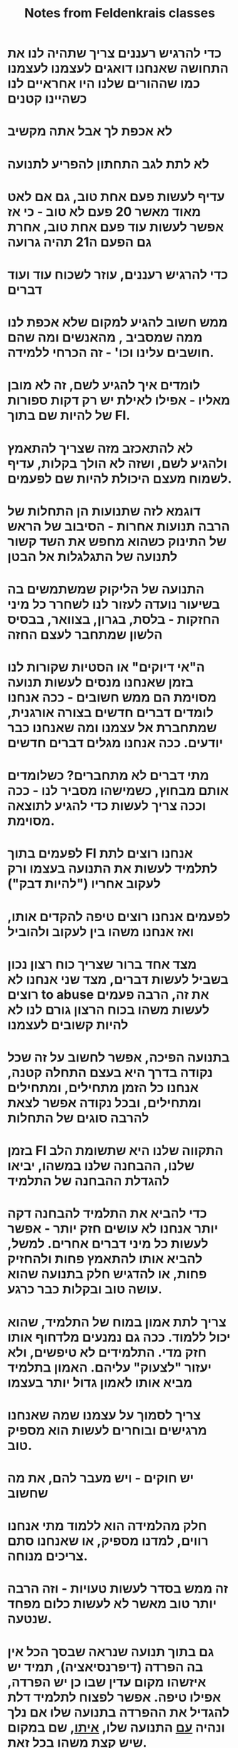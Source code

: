 :PROPERTIES:
:ID:       20210627T195256.375897
:END:
#+TITLE: Notes from Feldenkrais classes

* כדי להרגיש רעננים\צעירים צריך שתהיה לנו את התחושה שאנחנו דואגים לעצמנו\אחראים לעצמנו כמו שההורים שלנו היו אחראיים לנו כשהיינו קטנים
* לא אכפת לך אבל אתה מקשיב
* לא לתת לגב התחתון להפריע לתנועה
* עדיף לעשות פעם אחת טוב, גם אם לאט מאוד מאשר 20 פעם לא טוב - כי אז אפשר לעשות עוד פעם אחת טוב, אחרת גם הפעם ה21 תהיה גרועה
* כדי להרגיש רעננים, עוזר לשכוח עוד ועוד דברים
* ממש חשוב להגיע למקום\לתחושה שלא אכפת לנו ממה שמסביב , מהאנשים ומה שהם חושבים עלינו וכו' - זה הכרחי ללמידה.
* לומדים איך להגיע לשם, זה לא מובן מאליו - אפילו לאילת יש רק דקות ספורות של להיות שם בתוך FI.
* לא להתאכזב מזה שצריך להתאמץ ולהגיע לשם, ושזה לא הולך בקלות, עדיף לשמוח מעצם היכולת להיות שם לפעמים.
* דוגמא לזה שתנועות הן התחלות של הרבה תנועות אחרות - הסיבוב של הראש של התינוק כשהוא מחפש את השד קשור לתנועה של התגלגלות אל הבטן
* התנועה של הליקוק שמשתמשים בה בשיעור נועדה לעזור לנו לשחרר כל מיני החזקות - בלסת, בגרון, בצוואר, בבסיס הלשון שמתחבר לעצם החזה
* ה"אי דיוקים" או הסטיות שקורות לנו בזמן שאנחנו מנסים לעשות תנועה מסוימת הם ממש חשובים - ככה אנחנו לומדים דברים חדשים בצורה אורגנית, שמתחברת אל עצמנו ומה שאנחנו כבר יודעים.  ככה אנחנו מגלים דברים חדשים
* מתי דברים לא מתחברים? כשלומדים אותם מבחוץ, כשמישהו מסביר לנו - ככה וככה צריך לעשות כדי להגיע לתוצאה מסוימת.
* לפעמים בתוך FI אנחנו רוצים לתת לתלמיד לעשות את התנועה בעצמו ורק לעקוב אחריו ("להיות דבק")
* לפעמים אנחנו רוצים טיפה להקדים אותו, ואז אנחנו משהו בין לעקוב ולהוביל
* מצד אחד ברור שצריך כוח רצון\אנרגיה\ריכוז\מאמץ נכון בשביל לעשות דברים, מצד שני אנחנו לא רוצים to abuse את זה, הרבה פעמים לעשות משהו בכוח הרצון גורם לנו לא להיות קשובים לעצמנו
* בתנועה הפיכה\רברסיבילית, אפשר לחשוב על זה שכל נקודה בדרך היא בעצם התחלה קטנה, אנחנו כל הזמן מתחילים, ומתחילים ומתחילים, ובכל נקודה אפשר לצאת להרבה סוגים של התחלות
* בזמן FI התקווה שלנו היא שתשומת הלב שלנו, ההבחנה שלנו במשהו, יביאו להגדלת ההבחנה של התלמיד
* כדי להביא את התלמיד להבחנה דקה יותר אנחנו לא עושים חזק יותר - אפשר לעשות כל מיני דברים אחרים. למשל, להביא אותו להתאמץ פחות ולהחזיק פחות, או להדגיש חלק בתנועה שהוא עושה טוב ובקלות כבר כרגע.
* צריך לתת אמון במוח של התלמיד, שהוא יכול ללמוד. ככה גם נמנעים מלדחוף אותו חזק מדי. התלמידים לא טיפשים, ולא יעזור "לצעוק" עליהם. האמון בתלמיד מביא אותו לאמון גדול יותר בעצמו
* צריך לסמוך על עצמנו שמה שאנחנו מרגישים ובוחרים לעשות הוא מספיק טוב.
* יש חוקים - ויש מעבר להם, את מה שחשוב
* חלק מהלמידה הוא ללמוד מתי אנחנו רווים, למדנו מספיק, או שאנחנו סתם צריכים מנוחה.
* זה ממש בסדר לעשות טעויות - וזה הרבה יותר טוב מאשר לא לעשות כלום מפחד שנטעה.
* גם בתוך תנועה שנראה שבסך הכל אין בה הפרדה (דיפרנסיאציה), תמיד יש איזשהו מקום עדין שבו כן יש הפרדה, אפילו טיפה. אפשר לפצוח לתלמיד דלת להגדיל את ההפרדה בתנועה שלו אם נלך ונהיה _עם_ התנועה שלו, _איתו_, שם במקום שיש קצת משהו בכל זאת.
